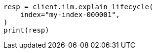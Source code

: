 // This file is autogenerated, DO NOT EDIT
// ilm/error-handling.asciidoc:61

[source, python]
----
resp = client.ilm.explain_lifecycle(
    index="my-index-000001",
)
print(resp)
----
